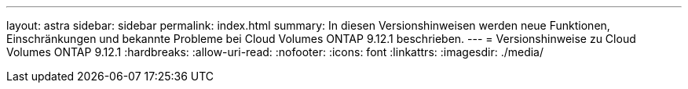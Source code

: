 ---
layout: astra 
sidebar: sidebar 
permalink: index.html 
summary: In diesen Versionshinweisen werden neue Funktionen, Einschränkungen und bekannte Probleme bei Cloud Volumes ONTAP 9.12.1 beschrieben. 
---
= Versionshinweise zu Cloud Volumes ONTAP 9.12.1
:hardbreaks:
:allow-uri-read: 
:nofooter: 
:icons: font
:linkattrs: 
:imagesdir: ./media/


